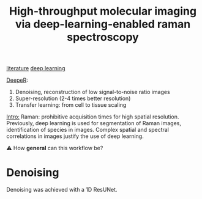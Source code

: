 :PROPERTIES:
:ID:       de0cac3c-d320-44ab-8b86-693a22307706
:ROAM_REFS: cite:Horgan2021
:END:
#+title: High-throughput molecular imaging via deep-learning-enabled raman spectroscopy

[[id:e28dff04-92c1-46c1-9649-1215749d4542][literature]] [[id:25ea27df-6151-474f-814c-d1b3657282fa][deep learning]]

_DeepeR_:
1. Denoising, reconstruction of low signal-to-noise ratio images
2. Super-resolution (2-4 times better resolution)
3. Transfer learning: from cell to tissue scaling

_Intro:_
Raman: prohibitive acquisition times for high spatial resolution.
Previously, deep learning is used for segmentation of Raman images, identification of species in images.
Complex spatial and spectral correlations in images justify the use of deep learning.

⚠ How *general* can this workflow be?

* Denoising
Denoising was achieved with a 1D ResUNet.


